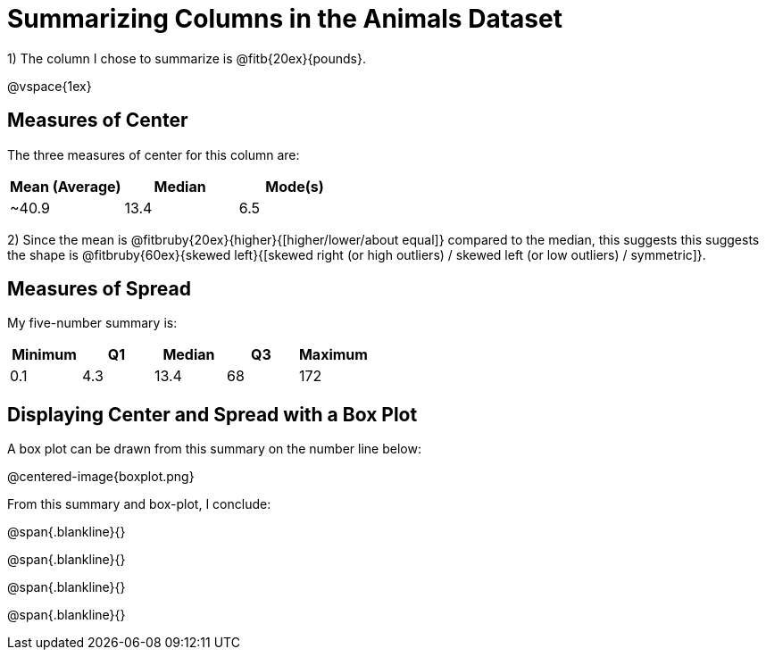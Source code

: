 = Summarizing Columns in the Animals Dataset

1) The column I chose to summarize is @fitb{20ex}{pounds}.

@vspace{1ex}

== Measures of Center

The three measures of center for this column are:

[cols="^1a,^1a,^1a",options="header"]
|===

| Mean (Average)| Median | Mode(s)

| ~40.9 		| 13.4 	 | 6.5
|===

2) Since the mean is @fitbruby{20ex}{higher}{[higher/lower/about equal]} compared to the median, this suggests this suggests the shape is @fitbruby{60ex}{skewed left}{[skewed right (or high outliers) / skewed left (or low outliers) / symmetric]}.


== Measures of Spread

My five-number summary is:

[cols="^1a,^1a,^1a,^1a,^1a",options="header"]
|===

| Minimum | Q1 | Median | Q3 | Maximum

| 0.1	  | 4.3| 13.4	| 68 | 172
|===

== Displaying Center and Spread with a Box Plot

A box plot can be drawn from this summary on the number line below:

@centered-image{boxplot.png}

From this summary and box-plot, I conclude:

@span{.blankline}{}

@span{.blankline}{}

@span{.blankline}{}

@span{.blankline}{}
